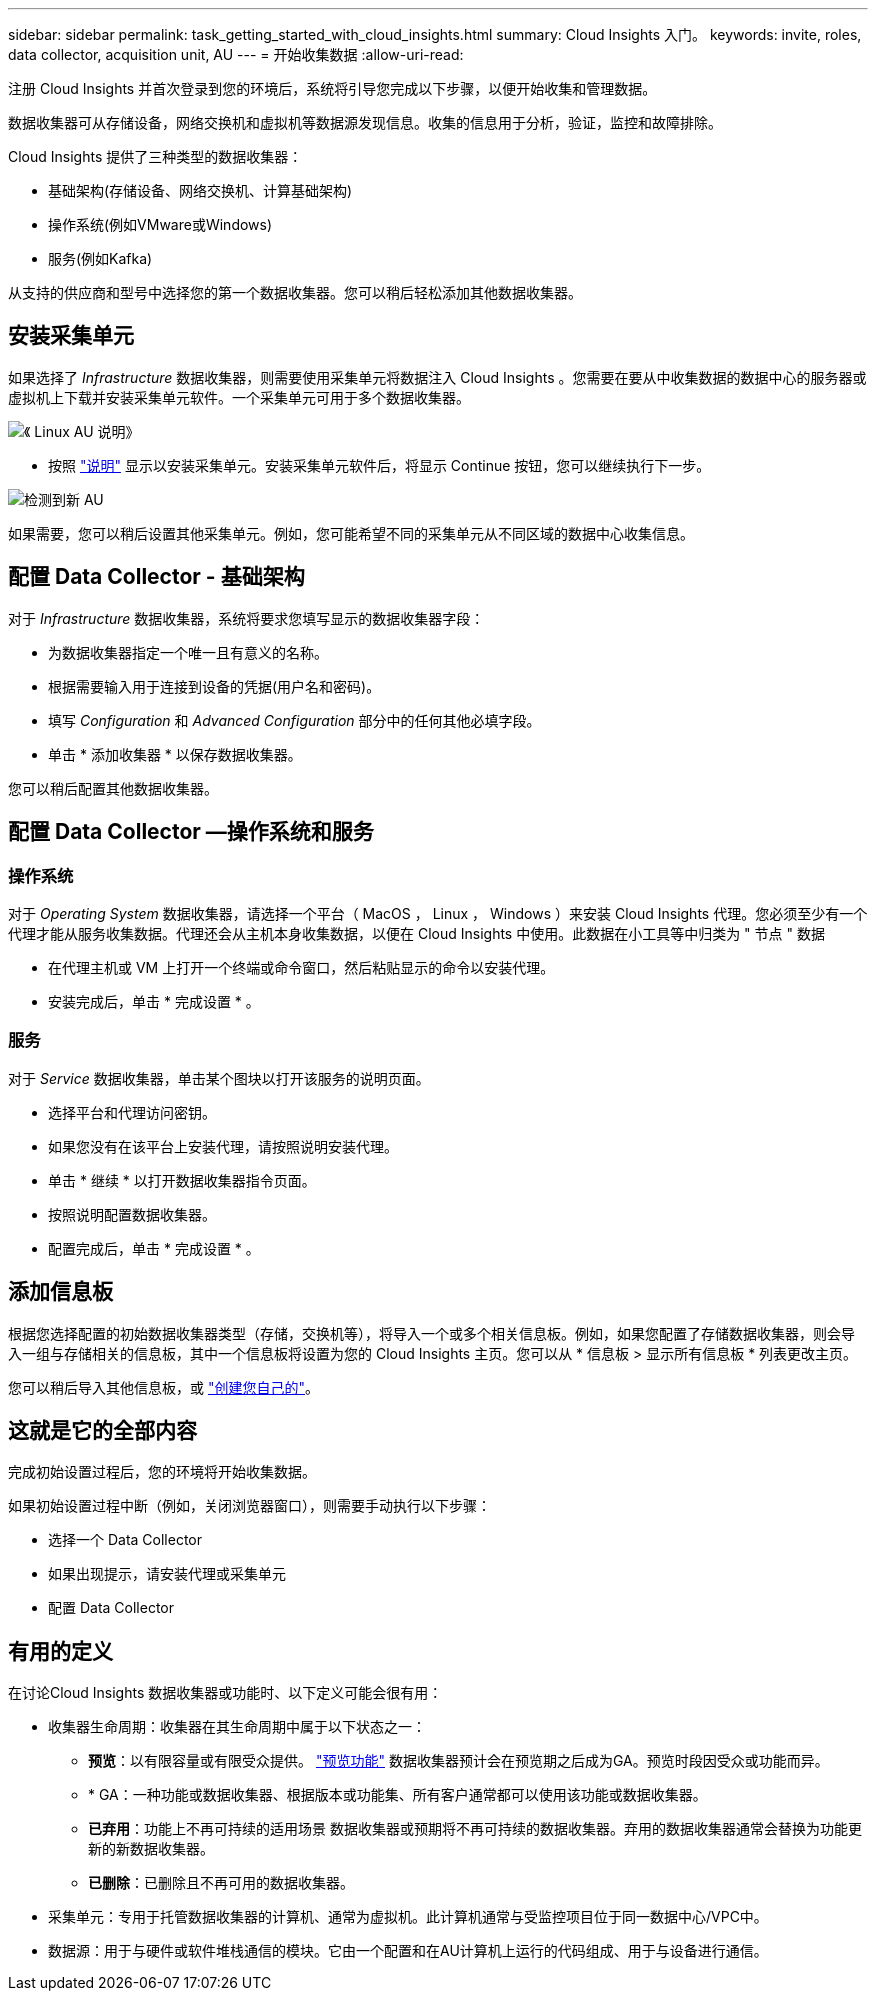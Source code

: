 ---
sidebar: sidebar 
permalink: task_getting_started_with_cloud_insights.html 
summary: Cloud Insights 入门。 
keywords: invite, roles, data collector, acquisition unit, AU 
---
= 开始收集数据
:allow-uri-read: 


注册 Cloud Insights 并首次登录到您的环境后，系统将引导您完成以下步骤，以便开始收集和管理数据。

数据收集器可从存储设备，网络交换机和虚拟机等数据源发现信息。收集的信息用于分析，验证，监控和故障排除。

Cloud Insights 提供了三种类型的数据收集器：

* 基础架构(存储设备、网络交换机、计算基础架构)
* 操作系统(例如VMware或Windows)
* 服务(例如Kafka)


从支持的供应商和型号中选择您的第一个数据收集器。您可以稍后轻松添加其他数据收集器。



== 安装采集单元

如果选择了 _Infrastructure_ 数据收集器，则需要使用采集单元将数据注入 Cloud Insights 。您需要在要从中收集数据的数据中心的服务器或虚拟机上下载并安装采集单元软件。一个采集单元可用于多个数据收集器。

image:NewLinuxAUInstall.png["《 Linux AU 说明》"]

* 按照 link:task_configure_acquisition_unit.html["说明"] 显示以安装采集单元。安装采集单元软件后，将显示 Continue 按钮，您可以继续执行下一步。


image:NewAUDetected.png["检测到新 AU"]

如果需要，您可以稍后设置其他采集单元。例如，您可能希望不同的采集单元从不同区域的数据中心收集信息。



== 配置 Data Collector - 基础架构

对于 _Infrastructure_ 数据收集器，系统将要求您填写显示的数据收集器字段：

* 为数据收集器指定一个唯一且有意义的名称。
* 根据需要输入用于连接到设备的凭据(用户名和密码)。
* 填写 _Configuration_ 和 _Advanced Configuration_ 部分中的任何其他必填字段。
* 单击 * 添加收集器 * 以保存数据收集器。


您可以稍后配置其他数据收集器。



== 配置 Data Collector —操作系统和服务



=== 操作系统

对于 _Operating System_ 数据收集器，请选择一个平台（ MacOS ， Linux ， Windows ）来安装 Cloud Insights 代理。您必须至少有一个代理才能从服务收集数据。代理还会从主机本身收集数据，以便在 Cloud Insights 中使用。此数据在小工具等中归类为 " 节点 " 数据

* 在代理主机或 VM 上打开一个终端或命令窗口，然后粘贴显示的命令以安装代理。
* 安装完成后，单击 * 完成设置 * 。




=== 服务

对于 _Service_ 数据收集器，单击某个图块以打开该服务的说明页面。

* 选择平台和代理访问密钥。
* 如果您没有在该平台上安装代理，请按照说明安装代理。
* 单击 * 继续 * 以打开数据收集器指令页面。
* 按照说明配置数据收集器。
* 配置完成后，单击 * 完成设置 * 。




== 添加信息板

根据您选择配置的初始数据收集器类型（存储，交换机等），将导入一个或多个相关信息板。例如，如果您配置了存储数据收集器，则会导入一组与存储相关的信息板，其中一个信息板将设置为您的 Cloud Insights 主页。您可以从 * 信息板 > 显示所有信息板 * 列表更改主页。

您可以稍后导入其他信息板，或 link:concept_dashboards_overview.html["创建您自己的"]。



== 这就是它的全部内容

完成初始设置过程后，您的环境将开始收集数据。

如果初始设置过程中断（例如，关闭浏览器窗口），则需要手动执行以下步骤：

* 选择一个 Data Collector
* 如果出现提示，请安装代理或采集单元
* 配置 Data Collector




== 有用的定义

在讨论Cloud Insights 数据收集器或功能时、以下定义可能会很有用：

* 收集器生命周期：收集器在其生命周期中属于以下状态之一：
+
** *预览*：以有限容量或有限受众提供。 link:concept_preview_features.html["预览功能"] 数据收集器预计会在预览期之后成为GA。预览时段因受众或功能而异。
** * GA：一种功能或数据收集器、根据版本或功能集、所有客户通常都可以使用该功能或数据收集器。
** *已弃用*：功能上不再可持续的适用场景 数据收集器或预期将不再可持续的数据收集器。弃用的数据收集器通常会替换为功能更新的新数据收集器。
** *已删除*：已删除且不再可用的数据收集器。


* 采集单元：专用于托管数据收集器的计算机、通常为虚拟机。此计算机通常与受监控项目位于同一数据中心/VPC中。
* 数据源：用于与硬件或软件堆栈通信的模块。它由一个配置和在AU计算机上运行的代码组成、用于与设备进行通信。

